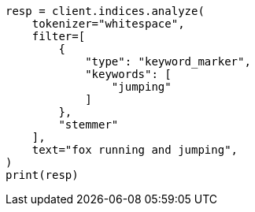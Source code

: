 // This file is autogenerated, DO NOT EDIT
// analysis/tokenfilters/keyword-marker-tokenfilter.asciidoc:95

[source, python]
----
resp = client.indices.analyze(
    tokenizer="whitespace",
    filter=[
        {
            "type": "keyword_marker",
            "keywords": [
                "jumping"
            ]
        },
        "stemmer"
    ],
    text="fox running and jumping",
)
print(resp)
----
